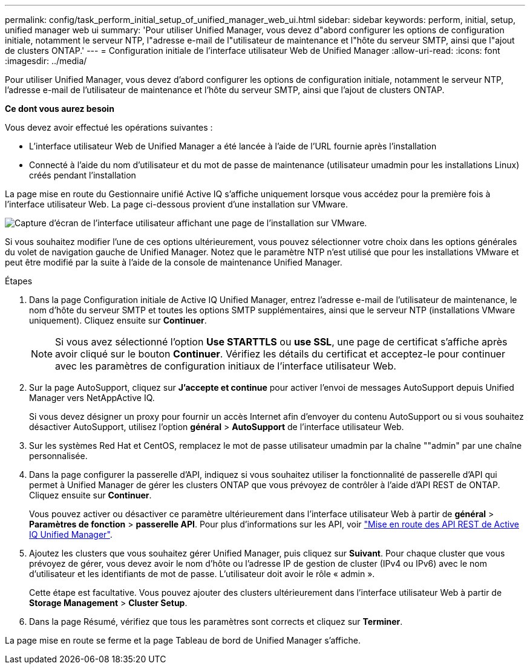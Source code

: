 ---
permalink: config/task_perform_initial_setup_of_unified_manager_web_ui.html 
sidebar: sidebar 
keywords: perform, initial, setup, unified manager web ui 
summary: 'Pour utiliser Unified Manager, vous devez d"abord configurer les options de configuration initiale, notamment le serveur NTP, l"adresse e-mail de l"utilisateur de maintenance et l"hôte du serveur SMTP, ainsi que l"ajout de clusters ONTAP.' 
---
= Configuration initiale de l'interface utilisateur Web de Unified Manager
:allow-uri-read: 
:icons: font
:imagesdir: ../media/


[role="lead"]
Pour utiliser Unified Manager, vous devez d'abord configurer les options de configuration initiale, notamment le serveur NTP, l'adresse e-mail de l'utilisateur de maintenance et l'hôte du serveur SMTP, ainsi que l'ajout de clusters ONTAP.

*Ce dont vous aurez besoin*

Vous devez avoir effectué les opérations suivantes :

* L'interface utilisateur Web de Unified Manager a été lancée à l'aide de l'URL fournie après l'installation
* Connecté à l'aide du nom d'utilisateur et du mot de passe de maintenance (utilisateur umadmin pour les installations Linux) créés pendant l'installation


La page mise en route du Gestionnaire unifié Active IQ s'affiche uniquement lorsque vous accédez pour la première fois à l'interface utilisateur Web. La page ci-dessous provient d'une installation sur VMware.

image::../media/first_experience_wizard.JPG[Capture d'écran de l'interface utilisateur affichant une page de l'installation sur VMware.]

Si vous souhaitez modifier l'une de ces options ultérieurement, vous pouvez sélectionner votre choix dans les options générales du volet de navigation gauche de Unified Manager. Notez que le paramètre NTP n'est utilisé que pour les installations VMware et peut être modifié par la suite à l'aide de la console de maintenance Unified Manager.

.Étapes
. Dans la page Configuration initiale de Active IQ Unified Manager, entrez l'adresse e-mail de l'utilisateur de maintenance, le nom d'hôte du serveur SMTP et toutes les options SMTP supplémentaires, ainsi que le serveur NTP (installations VMware uniquement). Cliquez ensuite sur *Continuer*.
+
[NOTE]
====
Si vous avez sélectionné l'option *Use STARTTLS* ou *use SSL*, une page de certificat s'affiche après avoir cliqué sur le bouton *Continuer*. Vérifiez les détails du certificat et acceptez-le pour continuer avec les paramètres de configuration initiaux de l'interface utilisateur Web.

====
. Sur la page AutoSupport, cliquez sur *J'accepte et continue* pour activer l'envoi de messages AutoSupport depuis Unified Manager vers NetAppActive IQ.
+
Si vous devez désigner un proxy pour fournir un accès Internet afin d'envoyer du contenu AutoSupport ou si vous souhaitez désactiver AutoSupport, utilisez l'option *général* > *AutoSupport* de l'interface utilisateur Web.

. Sur les systèmes Red Hat et CentOS, remplacez le mot de passe utilisateur umadmin par la chaîne ""admin" par une chaîne personnalisée.
. Dans la page configurer la passerelle d'API, indiquez si vous souhaitez utiliser la fonctionnalité de passerelle d'API qui permet à Unified Manager de gérer les clusters ONTAP que vous prévoyez de contrôler à l'aide d'API REST de ONTAP. Cliquez ensuite sur *Continuer*.
+
Vous pouvez activer ou désactiver ce paramètre ultérieurement dans l'interface utilisateur Web à partir de *général* > *Paramètres de fonction* > *passerelle API*. Pour plus d'informations sur les API, voir link:../api-automation/concept_get_started_with_um_apis.html["Mise en route des API REST de Active IQ Unified Manager"].

. Ajoutez les clusters que vous souhaitez gérer Unified Manager, puis cliquez sur *Suivant*. Pour chaque cluster que vous prévoyez de gérer, vous devez avoir le nom d'hôte ou l'adresse IP de gestion de cluster (IPv4 ou IPv6) avec le nom d'utilisateur et les identifiants de mot de passe. L'utilisateur doit avoir le rôle « admin ».
+
Cette étape est facultative. Vous pouvez ajouter des clusters ultérieurement dans l'interface utilisateur Web à partir de *Storage Management* > *Cluster Setup*.

. Dans la page Résumé, vérifiez que tous les paramètres sont corrects et cliquez sur *Terminer*.


La page mise en route se ferme et la page Tableau de bord de Unified Manager s'affiche.
